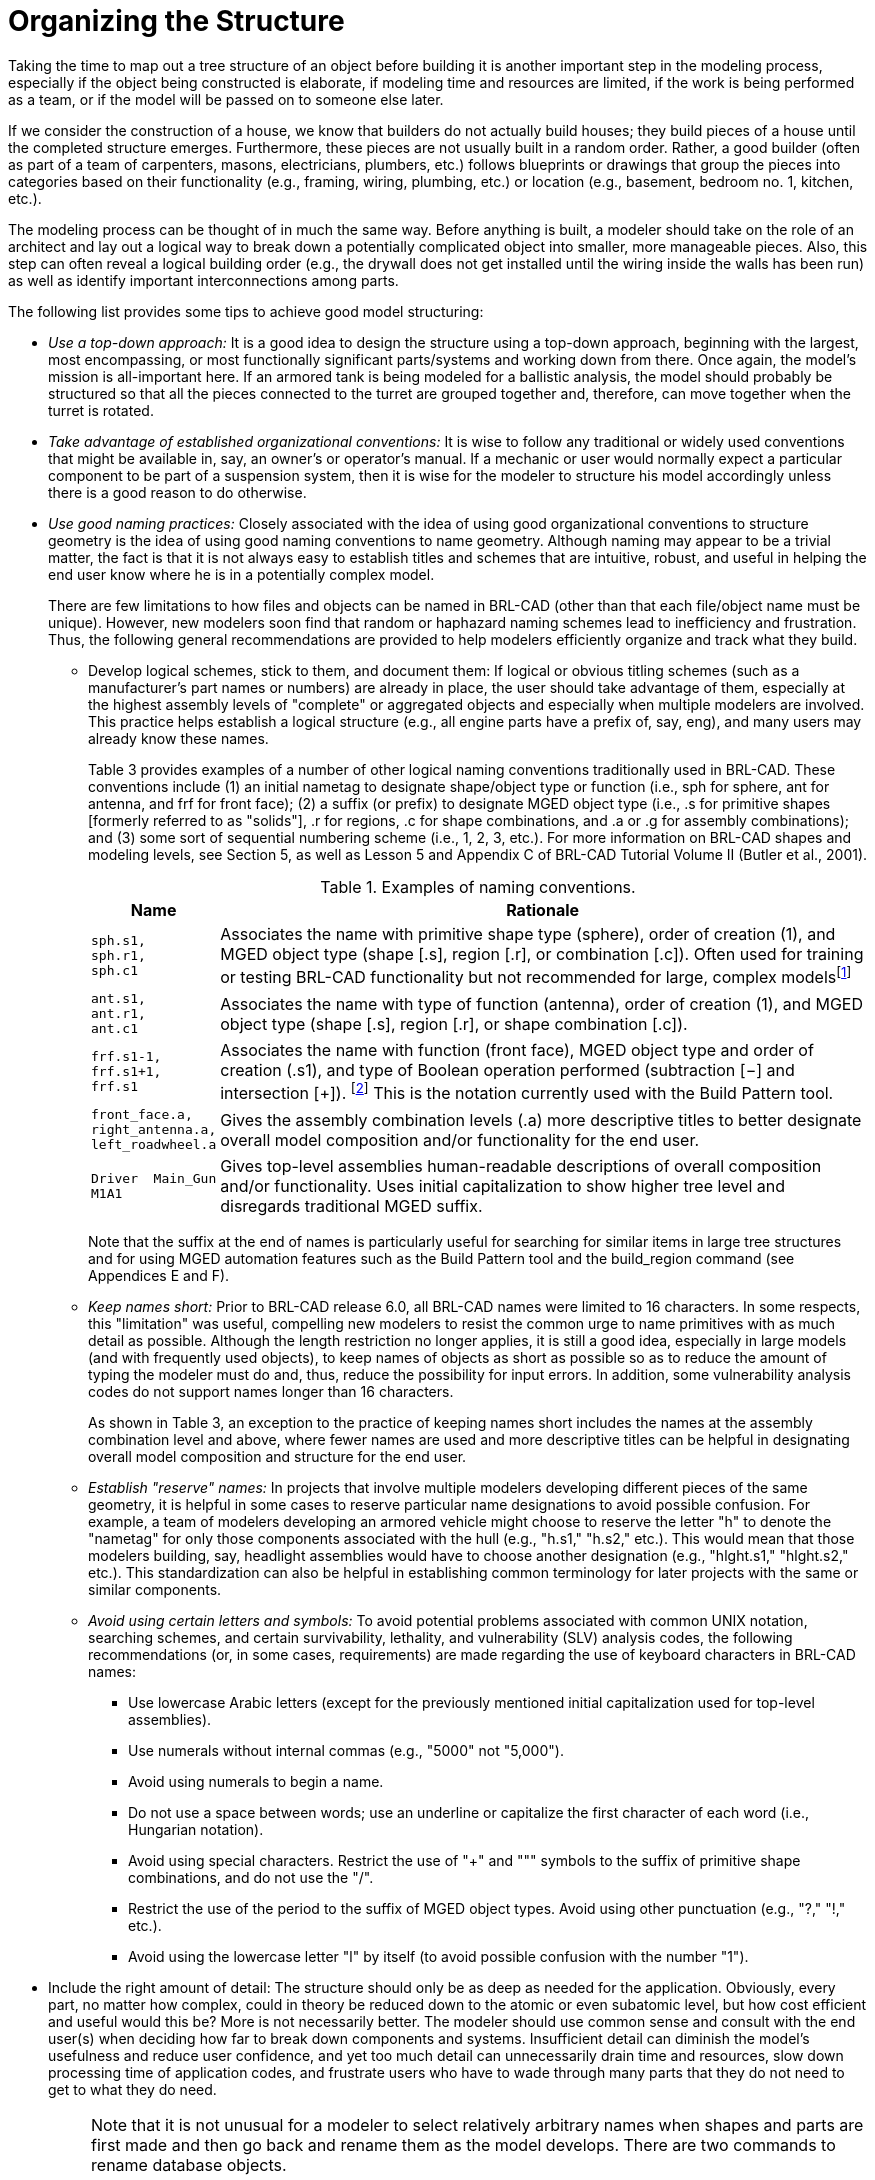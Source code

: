 [[_voliiiorganizing]]
= Organizing the Structure
:doctype: book
:sectnums:
:toc: left
:icons: font
:experimental:
:sourcedir: .

:fn-1: footnote:[Note that we have chosen not to associate a suffix \
for objects that are unioned.  In this naming convention, objects \
without a Boolean operation suffix are understood to be unioned.]

Taking the time to map out a tree structure of an object before
building it is another important step in the modeling process,
especially if the object being constructed is elaborate, if modeling
time and resources are limited, if the work is being performed as a
team, or if the model will be passed on to someone else later.

If we consider the construction of a house, we know that builders do
not actually build houses; they build pieces of a house until the
completed structure emerges.  Furthermore, these pieces are not
usually built in a random order.  Rather, a good builder (often as
part of a team of carpenters, masons, electricians, plumbers, etc.)
follows blueprints or drawings that group the pieces into categories
based on their functionality (e.g., framing, wiring, plumbing, etc.)
or location (e.g., basement, bedroom no.  1, kitchen, etc.).

The modeling process can be thought of in much the same way.  Before
anything is built, a modeler should take on the role of an architect
and lay out a logical way to break down a potentially complicated
object into smaller, more manageable pieces.  Also, this step can
often reveal a logical building order (e.g., the drywall does not get
installed until the wiring inside the walls has been run) as well as
identify important interconnections among parts.

The following list provides some tips to achieve good model
structuring:

* _Use a top-down approach:_ It is a good idea to design the structure
using a top-down approach, beginning with the largest, most
encompassing, or most functionally significant parts/systems and
working down from there. Once again, the model's mission is
all-important here. If an armored tank is being modeled for a
ballistic analysis, the model should probably be structured so that
all the pieces connected to the turret are grouped together and,
therefore, can move together when the turret is rotated.
* _Take advantage of established organizational conventions:_ It is
wise to follow any traditional or widely used conventions that might
be available in, say, an owner's or operator's manual. If a mechanic
or user would normally expect a particular component to be part of a
suspension system, then it is wise for the modeler to structure his
model accordingly unless there is a good reason to do otherwise.
* _Use good naming practices:_ Closely associated with the idea of
using good organizational conventions to structure geometry is the
idea of using good naming conventions to name geometry. Although
naming may appear to be a trivial matter, the fact is that it is not
always easy to establish titles and schemes that are intuitive,
robust, and useful in helping the end user know where he is in a
potentially complex model.
+
There are few limitations to how files and objects can be named in
BRL-CAD (other than that each file/object name must be
unique). However, new modelers soon find that random or haphazard
naming schemes lead to inefficiency and frustration.  Thus, the
following general recommendations are provided to help modelers
efficiently organize and track what they build.
+
** Develop logical schemes, stick to them, and document them: If
logical or obvious titling schemes (such as a manufacturer's part
names or numbers) are already in place, the user should take advantage
of them, especially at the highest assembly levels of "complete" or
aggregated objects and especially when multiple modelers are
involved. This practice helps establish a logical structure (e.g., all
engine parts have a prefix of, say, eng), and many users may already
know these names.
+
Table 3 provides examples of a number of other logical naming
conventions traditionally used in BRL-CAD.  These conventions include
(1) an initial nametag to designate shape/object type or function
(i.e., sph for sphere, ant for antenna, and frf for front face); (2) a
suffix (or prefix) to designate MGED object type (i.e., .s for
primitive shapes [formerly referred to as "solids"], .r for
regions, .c for shape combinations, and .a or .g for assembly
combinations); and (3) some sort of sequential numbering scheme (i.e.,
1, 2, 3, etc.). For more information on BRL-CAD shapes and modeling
levels, see Section 5, as well as Lesson 5 and Appendix C of BRL-CAD
Tutorial Volume II (Butler et al., 2001).
+
.Examples of naming conventions.
[%header, cols="a,~"]
|===
| Name
| Rationale

|
....
sph.s1,
sph.r1,
sph.c1
....
| Associates the name with primitive shape type (sphere), order of
creation (1), and MGED object type (shape [.s], region [.r], or
combination [.c]).  Often used for training or testing BRL-CAD
functionality but not recommended for large, complex
modelsfootnote:[Sometimes the primitive shape tags are used to name
temporary objects that the modeler knows will be replaced or
discarded.  In this case, a more intuitive, functional name, such as
`temp`, is recommended.]

|
....
ant.s1,
ant.r1,
ant.c1
....
| Associates the name with type of function (antenna), order of
creation (1), and MGED object type (shape [.s], region [.r], or shape
combination [.c]).

|
....
frf.s1-1,
frf.s1+1,
frf.s1
....
| Associates the name with function (front face), MGED object type and
order of creation (.s1), and type of Boolean operation performed
(subtraction [−] and intersection [+]). {fn-1} This is the notation
currently used with the Build Pattern tool.

|
....
front_face.a,
right_antenna.a,
left_roadwheel.a
....
| Gives the assembly combination levels (.a) more descriptive titles
to better designate overall model composition and/or functionality for
the end user.

|
....
Driver  Main_Gun
M1A1
....
| Gives top-level assemblies human-readable descriptions of overall
composition and/or functionality.  Uses initial capitalization to show
higher tree level and disregards traditional MGED suffix.
|===
+
Note that the suffix at the end of names is particularly useful for
searching for similar items in large tree structures and for using
MGED automation features such as the Build Pattern tool and the
build_region command (see Appendices E and F).
** _Keep names short:_ Prior to BRL-CAD release 6.0, all BRL-CAD names
were limited to 16 characters. In some respects, this "limitation" was
useful, compelling new modelers to resist the common urge to name
primitives with as much detail as possible. Although the length
restriction no longer applies, it is still a good idea, especially in
large models (and with frequently used objects), to keep names of
objects as short as possible so as to reduce the amount of typing the
modeler must do and, thus, reduce the possibility for input errors. In
addition, some vulnerability analysis codes do not support names
longer than 16 characters.
+
As shown in Table 3, an exception to the practice of keeping names
short includes the names at the assembly combination level and above,
where fewer names are used and more descriptive titles can be helpful
in designating overall model composition and structure for the end
user.
** _Establish "reserve" names:_ In projects that involve multiple
modelers developing different pieces of the same geometry, it is
helpful in some cases to reserve particular name designations to avoid
possible confusion. For example, a team of modelers developing an
armored vehicle might choose to reserve the letter "h" to denote the
"nametag" for only those components associated with the hull (e.g.,
"h.s1," "h.s2," etc.). This would mean that those modelers building,
say, headlight assemblies would have to choose another designation
(e.g., "hlght.s1," "hlght.s2," etc.). This standardization can also be
helpful in establishing common terminology for later projects with the
same or similar components.
** _Avoid using certain letters and symbols:_ To avoid potential
problems associated with common UNIX notation, searching schemes, and
certain survivability, lethality, and vulnerability (SLV) analysis
codes, the following recommendations (or, in some cases, requirements)
are made regarding the use of keyboard characters in BRL-CAD names:
*** Use lowercase Arabic letters (except for the previously mentioned
initial capitalization used for top-level assemblies).
*** Use numerals without internal commas (e.g., "5000" not "5,000"). 
*** Avoid using numerals to begin a name. 
*** Do not use a space between words; use an underline or capitalize
the first character of each word (i.e., Hungarian notation).
*** Avoid using special characters. Restrict the use of "+" and """
symbols to the suffix of primitive shape combinations, and do not use
the "/".
*** Restrict the use of the period to the suffix of MGED object
types. Avoid using other punctuation (e.g., "?," "!," etc.).
*** Avoid using the lowercase letter "l" by itself (to avoid possible
confusion with the number "1").
* Include the right amount of detail: The structure should only be as
deep as needed for the application. Obviously, every part, no matter
how complex, could in theory be reduced down to the atomic or even
subatomic level, but how cost efficient and useful would this be?
More is not necessarily better. The modeler should use common sense
and consult with the end user(s) when deciding how far to break down
components and systems. Insufficient detail can diminish the model's
usefulness and reduce user confidence, and yet too much detail can
unnecessarily drain time and resources, slow down processing time of
application codes, and frustrate users who have to wade through many
parts that they do not need to get to what they do need.
+
[NOTE]
====
Note that it is not unusual for a modeler to select relatively
arbitrary names when shapes and parts are first made and then go back
and rename them as the model develops.  There are two commands to
rename database objects.

To rename only the database object, type the following:

....
mv oldname newname
....

Note that this command changes only the name of a particular object
and not any references to the object that may occur in combinations
throughout the database.

To change an object's name and all references to that object, the
mvall (move all) command can be used as follows:

....
mvall oldname newname
....
====
* Use location- and function-based groupings: Components should be
grouped based on simple, logical categories such as location and/or
functionality. For example, the structure of the simple radio that was
built in Lesson 16 of Volume II of the BRL-CAD Tutorial Series (Butler
et al., 2001) could be set up in several ways. Figure 4 shows a
structure based on location, and Figure 5 shows a structure based on
functionality.
+
.Location-based structure of the radio in Volume II.
image::tutorial_series_volIII_fig04.png[]
+
.Function-based structure of the radio in Volume II.
image::tutorial_series_volIII_fig05.png[]
+
The structuring phase, of course, gets trickier and more subjective as
the model gets more complex.  Regardless of whether the structure is
based on location, function, or something else, it is not always clear
which parts belong to which structures.  In fact, some parts are
clearly designed to interface between parts or systems, and so the
modeler must choose where he should place them in the tree structure.
A consistent treatment of these parts within the model is an important
part of the user's ability to understand and use the model.
+
It is also important to remember that the tree structure in MGED is
independent of the geometry created.  The structure is simply a tool
to help the user organize and work with the database.  Accordingly,
the tree structure can be manipulated to suit whatever needs the
user(s) may have.  Consider the example of a model of a room
containing a table and a cup on top of the table.  If one wanted to
relocate the table (along with the cup) next to a wall, one could
create a temporary combination containing the table and the cup.  This
combination could then be used to move the two objects together to
their new location.  After the objects are in position, the temporary
combination could be "pushed" (see discussion of the push command in
Section 5) and then deleted using the kill command (see Appendix A of
Volume II [Butler et al., 2001]).
